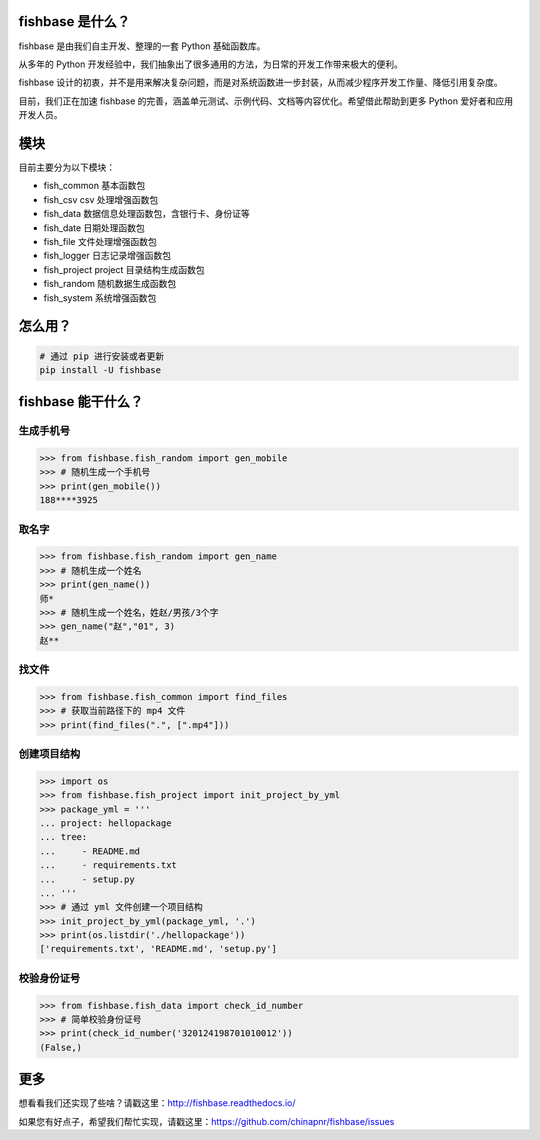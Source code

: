 
.. image:: https://travis-ci.org/chinapnr/fishbase.svg?branch=master
    :target: https://travis-ci.org/chinapnr/fishbase
.. image:: https://coveralls.io/repos/github/chinapnr/fishbase/badge.svg?branch=master
    :target: https://coveralls.io/github/chinapnr/fishbase?branch=master
.. image:: https://readthedocs.org/projects/fishbase/badge/?version=latest
    :target: https://fishbase.readthedocs.io/en/latest/?badge=latest
.. image:: https://ci.appveyor.com/api/projects/status/ecskod12wy8fvkxu?svg=true
    :target: https://ci.appveyor.com/project/itaa/fishbase


fishbase 是什么？
=================

fishbase 是由我们自主开发、整理的一套 Python 基础函数库。

从多年的 Python 开发经验中，我们抽象出了很多通用的方法，为日常的开发工作带来极大的便利。

fishbase 设计的初衷，并不是用来解决复杂问题，而是对系统函数进一步封装，从而减少程序开发工作量、降低引用复杂度。

目前，我们正在加速 fishbase 的完善，涵盖单元测试、示例代码、文档等内容优化。希望借此帮助到更多 Python 爱好者和应用开发人员。


模块
========

目前主要分为以下模块：

-  fish_common 基本函数包

-  fish_csv csv 处理增强函数包

-  fish_data 数据信息处理函数包，含银行卡、身份证等

-  fish_date 日期处理函数包

-  fish_file 文件处理增强函数包

-  fish_logger 日志记录增强函数包

-  fish_project project 目录结构生成函数包

-  fish_random 随机数据生成函数包

-  fish_system 系统增强函数包



怎么用？
========

.. code:: shell

   # 通过 pip 进行安装或者更新
   pip install -U fishbase


fishbase 能干什么？
===================


生成手机号
----------

.. code:: python

   >>> from fishbase.fish_random import gen_mobile
   >>> # 随机生成一个手机号 
   >>> print(gen_mobile())
   188****3925


取名字
------

.. code:: python

   >>> from fishbase.fish_random import gen_name
   >>> # 随机生成一个姓名
   >>> print(gen_name())
   师*
   >>> # 随机生成一个姓名，姓赵/男孩/3个字
   >>> gen_name("赵","01", 3)
   赵**


找文件
------

.. code:: python

   >>> from fishbase.fish_common import find_files
   >>> # 获取当前路径下的 mp4 文件 
   >>> print(find_files(".", [".mp4"]))


创建项目结构
------------

.. code:: python

   >>> import os
   >>> from fishbase.fish_project import init_project_by_yml
   >>> package_yml = '''
   ... project: hellopackage
   ... tree:
   ...     - README.md
   ...     - requirements.txt
   ...     - setup.py
   ... '''
   >>> # 通过 yml 文件创建一个项目结构
   >>> init_project_by_yml(package_yml, '.')
   >>> print(os.listdir('./hellopackage'))
   ['requirements.txt', 'README.md', 'setup.py']


校验身份证号
----------------

.. code:: python

   >>> from fishbase.fish_data import check_id_number
   >>> # 简单校验身份证号
   >>> print(check_id_number('320124198701010012'))
   (False,)


更多
====

想看看我们还实现了些啥？请戳这里：http://fishbase.readthedocs.io/

如果您有好点子，希望我们帮忙实现，请戳这里：https://github.com/chinapnr/fishbase/issues
